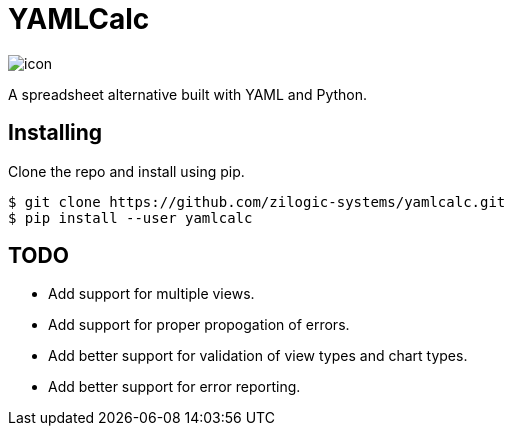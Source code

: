 # YAMLCalc

image::icon.png[float="right"]

A spreadsheet alternative built with YAML and Python.

## Installing

Clone the repo and install using pip.

------
$ git clone https://github.com/zilogic-systems/yamlcalc.git
$ pip install --user yamlcalc
------

## TODO

  * Add support for multiple views.
  * Add support for proper propogation of errors.
  * Add better support for validation of view types and chart types.
  * Add better support for error reporting.